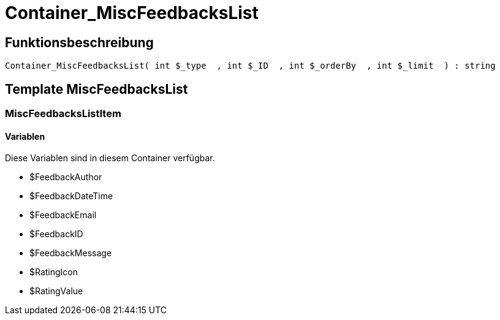 = Container_MiscFeedbacksList
:lang: de
// include::{includedir}/_header.adoc[]
:keywords: Container_MiscFeedbacksList
:position: 10013

//  auto generated content Thu, 06 Jul 2017 00:26:57 +0200
== Funktionsbeschreibung

[source,plenty]
----

Container_MiscFeedbacksList( int $_type  , int $_ID  , int $_orderBy  , int $_limit  ) : string

----

== Template MiscFeedbacksList

=== MiscFeedbacksListItem

==== Variablen

Diese Variablen sind in diesem Container verfügbar.

* $FeedbackAuthor
* $FeedbackDateTime
* $FeedbackEmail
* $FeedbackID
* $FeedbackMessage
* $RatingIcon
* $RatingValue

